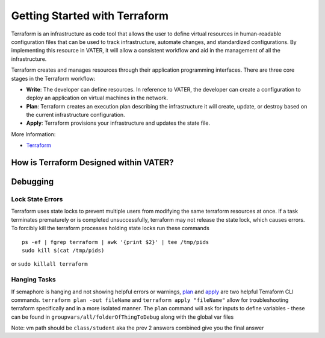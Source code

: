 
Getting Started with Terraform
--------------------------------
Terraform is an infrastructure as code tool that allows the user to define virtual resources in human-readable configuration files that can be used to track infrastructure, automate changes, and standardized configurations. By implementing this resource in VATER, it will allow a consistent workflow and aid in the management of all the infrastructure.

Terraform creates and manages resources through their application programming interfaces. There are three core stages in the Terraform workflow:

- **Write**: The developer can define resources. In reference to VATER, the developer can create a configuration to deploy an application on virtual machines in the network. 
- **Plan**: Terraform creates an execution plan describing the infrastructure it will create, update, or destroy based on the current infrastructure configuration.
- **Apply**: Terraform provisions your infrastructure and updates the state file.

More Information: 

- `Terraform <https://www.terraform.io/intro>`__

How is Terraform Designed within VATER?
~~~~~~~~~~~~~~~~~~~~~~~~~~~~~~~~~~~~~~

.. image:: images/terraformDesign.svg


Debugging
~~~~~~~~~

Lock State Errors
^^^^^^^^^^^^^^^^^

Terraform uses state locks to prevent multiple users from modifying the
same terraform resources at once. If a task terminates prematurely or is
completed unsuccessfully, terraform may not release the state lock,
which causes errors. To forcibly kill the terraform processes holding
state locks run these commands

::

   ps -ef | fgrep terraform | awk '{print $2}' | tee /tmp/pids
   sudo kill $(cat /tmp/pids)

or ``sudo killall terraform``

Hanging Tasks
^^^^^^^^^^^^^

If semaphore is hanging and not showing helpful errors or warnings,
`plan <https://www.terraform.io/cli/commands/plan>`__ and
`apply <https://www.terraform.io/cli/commands/apply>`__ are two helpful
Terraform CLI commands. ``terraform plan -out fileName`` and
``terraform apply "fileName"`` allow for troubleshooting terraform
specifically and in a more isolated manner. The ``plan`` command will
ask for inputs to define variables - these can be found in
``groupvars/all/folderOfThingToDebug`` along with the global var files

Note: vm path should be ``class/student`` aka the prev 2 answers
combined give you the final answer
